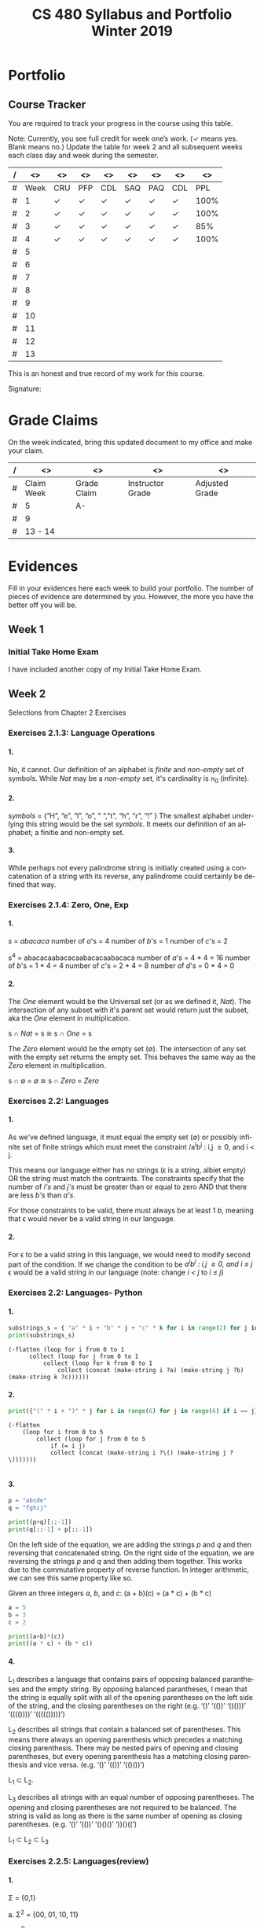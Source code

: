 #+TITLE:CS 480 Syllabus and Portfolio@@html:<br>@@ Winter 2019
#+LANGUAGE: en
#+OPTIONS: H:4 num:nil toc:nil \n:nil @:t ::t |:t ^:t *:t TeX:t LaTeX:t ':t
#+OPTIONS: html-postamble:nil
#+STARTUP: entitiespretty

#+Begin_Latex
\pagebreak
#+End_Latex


* What\rsquo{}s It All About? :noexport:
  This course is about the *theory of computation.*

  The following is a partial list of topics that will be covered:

  - Finite Automata
  - Regular Expressions
  - Push-Down Automata
  - Grammars
  - Languages
  - Turing Machines
  - Computability
  - Complexity
  - P, NP and NP-Complete Problems.

  In other words, it\rsquo{}s a blast!

* Objectives :noexport:
 1. Examine the theoretical basis of computer science.
 2. Learn the real limitations and opportunities in computing. This includes:
   - What can and can not be computed (computability),
   - The power of different types of computational systems in terms of what they
     can compute (automata classification, recursive function theory, Chomsky
     Hierarchy),
   - What is practically computable and the complexity of solving certain
     classes of problems (complexity and tractability).
 3. Appreciate and gain proficiency with rigorous methods, representations, and
   proof techniques.
 4. Learn how to apply theoretical concepts to practical problems.

* Prerequisites :noexport:
  You must have successfully completed the following courses:

  - CS 238 Discrete Mathematics II (concurrent enrollment okay)
  - CS 306 Algorithms and Complexity

* Requirements :noexport:
You are required to
+ attend class each class period (but then again, why wouldn\rsquo{}t you?),
+ read assigned portions of the course materials /before/ the class meeting when they will be discussed,
+ complete weekly preparation assessments, and
+ do weekly homework assignments to deepen your understanding of selected topics.

* Text :noexport:
   /Automata and Computability: A Programmer\rsquo{}s Perspective/

   (abbreviated ACAPP)

   *Ganesh Gopalakrishnan*

   /First Edition, 2019, Taylor & Francis/

* Software :noexport:
  (For the first two, see installation instructions [[https://rickneff.github.io][here]] and go to the /Tools/
  section. For the third and fourth, more information will be given later.)
+ git
+ Emacs/Spacemacs
+ python3
+ @@latex:\LaTeX{}@@

** Jove
  https://github.com/ganeshutah/Jove
#+BEGIN_SRC sh :results silent
  cd ~
  git clone https://github.com/ganeshutah/Jove.git
#+END_SRC

  [[file:~/Jove/README.md]]

* Behavioral Requirements :noexport:
You are required to\dots{}
+ attend class, as assessments will happen in class each day that are not reproducible outside of class.
+ read assigned portions of the course materials /before/ class meetings when they will be discussed.
+ complete all team and personal assessments to deepen your understanding of selected topics.
+ acquire and maintain a three-ring binder that will hold your portfolio of completed work (see below).

* Course Periodicity :noexport:
This course has a weekly period, i.e., you can count on knowing ahead of time
what you will be doing each day of each week. Each class period consists of two
30-minute sections.

On Mondays (or Wednesdays where the Monday is a holiday) these sections are:

 - Presentation :: --- A time where I will add depth information to the preparation
                   material you finished reading *before class*.
 - Class Directed Learning :: --- You will participate in a class-wide activity that
      reinforces what you\rsquo{}ve read and what I\rsquo{}ve shown you.

On Fridays these sections are:
 - Answer Questions :: --- I will answer questions that have been submitted to the
      class slack channel (more on which later).
 - Class Directed Learning :: --- You will participate in a class-wide activity that
      reinforces what you\rsquo{}ve read and what I\rsquo{}ve shown you.

* Questions :noexport:
+ The questions answered on Friday are generalized from those you submit via
  the slack channel on Wednesday Evenings.
+ You must submit any and all unanswered questions on Wednesday evening. Not
  submitting questions leads to a reduced learning experience.
+ You will have plenty of questions. Submit them! Choose knowledge over ignorance.

* Exercises :noexport:
Exercises are smaller experiences that are designed to float uncertainties and
questions you have to the surface of your mind. They are designed to be smaller
so you can find out what you don\rsquo{}t know and then take the steps necessary to
know.

* Problems  :noexport:
Problems are weightier experiences that invite you to explore topics in
theoretical computer science --- and especially mathematical proofs --- as well
as increase your logical thinking and problem solving prowess. All involve
writing mathematically.

* Assessment :noexport:
Every four weeks you will meet with me in my office. The purpose
of this meeting is for you to present your portfolio of work to me, make a
grade-to-date claim, and provide evidence justifying that claim.

Your portfolio *MUST* be a modified version of this file. All entries must
follow the example format you will find at the end of this document (when it is
updated). Also, your evidences must be complete and internally consistent. You
are required to produce the portfolio using Spacemacs, export it as a pdf file,
and print it. To accmoplish this you will need @@latex:\LaTeX{}@@ installed on
your machine.

* Late Work :noexport:
Late work is accepted /only if/ the reason is extraordinary, and acceptance is
reached through private and prolonged negotiation. Also, you must come talk to
me in person in my office --- *NOT* by email, nor any other means of
communication.

* Grades :noexport:
In each of our three personal meetings, you will present your portfolio and a
letter-based grade-to-date claim. Afterwards I will give you my thoughts on the
strength of your claim. The last claim that you make, taking into account any
feedback from me, will be your final grade for the course. All of your claims
must must be evidence-based. That means you *MUST* bring the evidence with you,
in your portfolio, that supports your claim.

** Letter-Based
When making your claim, you are required to use the [[http://www.byui.edu/student-records/grades/grading-system][BYU-Idaho standard]]
letter-based definition of grades, reproduced below:

+ \ldquo{}A\rdquo represents outstanding understanding, application, and integration of
  subject material and extensive evidence of original thinking, skillful use of
  concepts, and ability to analyze and solve complex problems. Demonstrates
  diligent application of Learning Model principles, including initiative in
  serving other students.
+ \ldquo{}B\rdquo represents considerable/significant understanding, application, and
  incorporation of the material that would prepare a student to be successful in
  next level courses, graduate school, or employment. The student participates
  in the Learning Model as applied in the course.
+ \ldquo{}C\rdquo represents sufficient understanding of subject matter. The student
  demonstrates minimal initiative to be prepared for class. Sequenced courses
  could be attempted, but mastering new materials might prove challenging. The
  student participates only marginally in the Learning Model.
+ \ldquo{}D\rdquo represents poor performance and initiative to learn and understand and
  apply course materials. Retaking a course or remediation may be necessary to
  prepare for additional instruction in this subject matter.
+ \ldquo{}F\rdquo represents failure in the course.

Note that the above description of an \ldquo{}A\rdquo implies that you have gone *above and
beyond*. To claim this grade you *must* have continually done the following
things throughout the 4-week period and recorded evidence of this behavior in
your portfolio. These behaviors are:
  1. teaching and/or helping others in the class but not in your group;
  2. teaching a Non-CS, Non-CE, Non-EE, Non-SE major about the material in this
     class to help them with a class they are taking;
  3. applying what you've learned in this class in another class you are
     currently taking; and
  4. doing work not assigned such as exploring mathematics, writing code
     implementing what you are learning that has not been assigned, etc.

Regarding the first two, quoting Truman Madsen (quoting the Prophet Joseph
Smith): Now one of the strongest and wisest statements I have ever heard on
egoism. The question was put to him, \ldquo{}Joseph, is the principle of
self-aggrandizement wrong? Should we seek our own good?\rdquo Listen to his answer.
\ldquo{}It is a correct principle and may be indulged upon only one rule or plan ---
and that is to elevate, benefit, and bless others first. If you will elevate
others, the very work itself will exalt you. Upon no other plan can a man justly
and permanently aggrandize himself.\rdquo
* Harassment :noexport:
	Title IX of the Education Amendments of 1972 prohibits sex discrimination
  against any participant in an education program or activity that receives
  federal funds, including Federal loans and grants. Title IX also covers
  student-to-student sexual harassment. If you encounter unlawful sexual
  harassment or gender based discrimination, please contact the Personnel Office
  at 496-1130.

* Disability :noexport:
  Brigham Young University-Idaho is committed to providing a working and
  learning atmosphere which reasonably accommodates qualified persons with
  disabilities. If you have any disability which may impair your ability to
  complete this course successfully, please contact the Services for Students
  with Disabilities Office, 496-1158. Reasonable academic accommodations are
  reviewed for all students who have qualified documented disabilities. Services
  are coordinated with the student and instructor by this office. If you need
  assistance or if you feel you have been unlawfully discriminated against on
  the basis of disability, you may seek resolution through established grievance
  policy and procedures. You should contact the Personnel Office at 496-1130.

* Other :noexport:
  This document may be modified by the instructor at any time without notification.

#+Begin_Latex
\pagebreak
#+End_Latex

* Readings :noexport:

These readings are to be completed *before* each listed week\rsquo{}s Wednesday\rsquo{}s
class. The exercises from each chapter (all of them) are to be completed
*before* close-of-day each Friday.

  | Week | Reading from ACAPP               |
  |------+----------------------------------|
  |   01 | None (Initial Exam Papers only)  |
  |   02 | Chapters 1 and 2, and Appendix A |
  |   03 | Chapters 3 and 4                 |
  |   04 | Chapters 5 and 6                 |
  |   05 | Chapters 7 and 8                 |
  |   06 | Chapters 9 and 10                |
  |   07 | Chapters 11 and 12               |
  |   08 | Chapter 13                       |
  |   09 | Chapter 14                       |
  |   10 | Chapter 15                       |
  |   11 | Chapter 16                       |
  |   12 | Chapter 17                       |
  |   13 | Chapter 18                       |
  |   14 | Finals Week                      |

* Tracker Acronym Key :noexport:
Course Tracker acronyms and their meanings.

	+ CRU - I Completed the Reading and achieved a level of Understanding *before* the start of Wednesday\rsquo{}s class and recorded questions about the items I didn\rsquo{}t understand.
	+ PFP - I was present for and attentive to the presentation for this date.
	+ CDL - I fully participated in the Class Directed Learning for this date.
	+ SAQ - I submitted /at least one/ appropriate, Significant, Actual Question I have regarding the information for this week.
	+ PAQ - I was Present for and Attentive to the Answer Questions presentation for this date.
	+ PPL - I, individually, correctly completed this Percentage of the Problems and exercises proving this Level of understanding before Friday at Midnight.

#+Begin_Latex
\pagebreak
#+End_Latex

* Portfolio
** Course Tracker
You are required to track your progress in the course using this table.

Note: Currently, you see full credit for week one\rsquo{}s work. (\checkmark means yes. Blank
means no.) Update the table for week 2 and all subsequent weeks each class day
and week during the semester.

| / |   <> | <>  | <>  | <>  | <>  | <>  | <>  |   <> |
|---+------+-----+-----+-----+-----+-----+-----+------|
| # | Week | CRU | PFP | CDL | SAQ | PAQ | CDL |  PPL |
|---+------+-----+-----+-----+-----+-----+-----+------|
| # |    1 | \check   | \check   | \check   | \check   | \check   | \check   | 100% |
|---+------+-----+-----+-----+-----+-----+-----+------|
| # |    2 | \check   | \check   | \check   | \check   | \check   | \check   | 100% |
|---+------+-----+-----+-----+-----+-----+-----+------|
| # |    3 | \check   | \check   | \check   | \check   | \check   | \check   |  85% |
|---+------+-----+-----+-----+-----+-----+-----+------|
| # |    4 | \check   | \checkmark   | \checkmark   | \check   | \checkmark   | \check   | 100% |
|---+------+-----+-----+-----+-----+-----+-----+------|
| # |    5 |     |     |     |     |     |     |      |
|---+------+-----+-----+-----+-----+-----+-----+------|
| # |    6 |     |     |     |     |     |     |      |
|---+------+-----+-----+-----+-----+-----+-----+------|
| # |    7 |     |     |     |     |     |     |      |
|---+------+-----+-----+-----+-----+-----+-----+------|
| # |    8 |     |     |     |     |     |     |      |
|---+------+-----+-----+-----+-----+-----+-----+------|
| # |    9 |     |     |     |     |     |     |      |
|---+------+-----+-----+-----+-----+-----+-----+------|
| # |   10 |     |     |     |     |     |     |      |
|---+------+-----+-----+-----+-----+-----+-----+------|
| # |   11 |     |     |     |     |     |     |      |
|---+------+-----+-----+-----+-----+-----+-----+------|
| # |   12 |     |     |     |     |     |     |      |
|---+------+-----+-----+-----+-----+-----+-----+------|
| # |   13 |     |     |     |     |     |     |      |
|---+------+-----+-----+-----+-----+-----+-----+------|

This is an honest and true record of my work for this course.

#+Begin_Latex
\vspace{1in}
#+End_Latex

Signature: @@latex:\underline{\makebox[4in]{}}@@

#+Begin_Latex
\pagebreak
#+End_Latex


* Grade Claims

On the week indicated, bring this updated document to my office and make your claim.

| / | <>         | <>          | <>               | <>             |
|---+------------+-------------+------------------+----------------|
| # | Claim Week | Grade Claim | Instructor Grade | Adjusted Grade |
|---+------------+-------------+------------------+----------------|
| # | 5          | A-          |                  |                |
|---+------------+-------------+------------------+----------------|
| # | 9          |             |                  |                |
|---+------------+-------------+------------------+----------------|
| # | 13 - 14    |             |                  |                |
|---+------------+-------------+------------------+----------------|

#+Begin_Latex
\pagebreak
#+End_Latex

* Evidences

Fill in your evidences here each week to build your portfolio.
The number of pieces of evidence are determined by you. However,
the more you have the better off you will be.

** Week 1

*** Initial Take Home Exam
    I have included another copy of my Initial Take Home Exam.


#+Begin_Latex
\pagebreak
#+End_Latex


** Week 2
   Selections from Chapter 2 Exercises

*** Exercises 2.1.3: Language Operations
**** 1.
    No, it cannot. Our definition of an alphabet is /finite/ and /non-empty/ set
    of symbols. While /Nat/ may be a /non-empty/ set, it's cardinality is \aleph_0
    (infinite).
**** 2.
    /symbols/ = {"H", "e", "l", "o", " ", "t", "h", "r", "!" } The smallest
    alphabet underlying this string would be the set /symbols/. It meets our
    definition of an alphabet; a finitie and non-empty set.
**** 3.
    While perhaps not every palindrome string is initially created using a
    concatenation of a string with its reverse, any palindrome could certainly
    be defined that way.

*** Exercises 2.1.4: Zero, One, Exp
**** 1.
    /s/ = /abacaca/
    number of /a/'s = 4
    number of /b/'s = 1
    number of /c/'s = 2

    s^4 = abacacaabacacaabacacaabacaca
    number of /a/'s = 4 * 4 = 16
    number of /b/'s = 1 * 4 = 4
    number of /c/'s = 2 * 4 = 8
    number of /d/'s = 0 * 4 = 0
**** 2.

    The /One/ element would be the Universal set (or as we defined it, /Nat/).
    The intersection of any subset with it's parent set would return just the
    subset, aka the /One/ element in multiplication.

    s \cap /Nat/ = s  \cong  s \cap /One/ = s

    The /Zero/ element would be the empty set (\empty). The intersection of any set
    with the empty set returns the empty set. This behaves the same way as the
    /Zero/ element in multiplication.

    s \cap \empty = \empty  \cong  s \cap /Zero/ = /Zero/

*** Exercises 2.2: Languages
**** 1.
    As we've defined language, it must equal the empty set (\empty) or possibly
    infinite set of finite strings which must meet the constraint
         /a^{i}b^j : i,j \ge 0, and i < j.

   This means our language either has /no/ strings (\epsilon is a string, albiet empty)
   OR the string must match the contraints. The constraints specify that the
   number of /i's/ and /j's/ must be greater than or equal to zero AND that
   there are less /b's/ than /a's/.

   For those constraints to be valid, there
   must always be at least 1 /b/, meaning that \epsilon would never be a valid string
   in our language.
**** 2.
   For \epsilon to be a valid string in this language, we would need to modify second
   part of the condition. If we change the condition to be
         /a^{i}b^j : i,j \ge 0, and i \le j/
   \epsilon would be a valid string in our language (note: change /i < j/ to /i \le j/)

*** Exercises 2.2: Languages- Python
**** 1.
#+begin_src python :results output
substrings_s = { "a" * i + "b" * j + "c" * k for i in range(2) for j in range(2) for k in range(2) }
print(substrings_s)
#+end_src

#+RESULTS:
: set(['', 'a', 'c', 'b', 'abc', 'bc', 'ac', 'ab'])

#+begin_src elisp :results raw
(-flatten (loop for i from 0 to 1
      collect (loop for j from 0 to 1
          collect (loop for k from 0 to 1
              collect (concat (make-string i ?a) (make-string j ?b) (make-string k ?c))))))
#+end_src

#+RESULTS:
( c b bc a ac ab abc)

**** 2.

#+begin_src python :results output
print({"(" * i + ")" * j for i in range(6) for j in range(6) if i == j})
#+end_src

#+RESULTS:
: set(['', '(())', '((()))', '()', '((((()))))', '(((())))'])

#+begin_src elisp :results raw
(-flatten
    (loop for i from 0 to 5
        collect (loop for j from 0 to 5
            if (= i j)
            collect (concat (make-string i ?\() (make-string j ?\)))))))

#+end_src

#+RESULTS:
( () (()) ((())) (((()))) ((((())))))

**** 3.

#+begin_src python :results output
p = "abcde"
q = "fghij"

print((p+q)[::-1])
print(q[::-1] + p[::-1])
#+end_src

#+RESULTS:
: 14
: jihgfedcba
: jihgfedcba

On the left side of the equation, we are adding the strings /p/ and /q/ and then
reversing that concatenated string. On the right side of the equation, we are
reversing the strings /p/ and /q/ and then adding them together. This works due
to the commutative property of reverse function. In integer arithmetic, we can
see this same property like so.

Given an three integers /a/, /b/, and /c/:
 (a + b)(c) = (a * c) + (b * c)


#+begin_src python :results output
a = 5
b = 3
c = 2

print((a+b)*(c))
print((a * c) + (b * c))
#+end_src

#+RESULTS:
: 16
: 16

**** 4.
    L_1 describes a language that contains pairs of opposing balanced parantheses
    and the empty string. By opposing balanced parantheses, I mean that the
    string is equally split with all of the opening parentheses on the left side
    of the string, and the closing parentheses on the right (e.g. '()' '(())'
    '((()))' '(((())))' '((((()))))')

    L_2 describes all strings that contain a balanced set of parentheses. This
    means there always an opening parenthesis which precedes a matching closing
    parenthesis. There may be nested pairs of opening and closing parentheses,
    but every opening parenthesis has a matching closing parenthesis and vice
    versa. (e.g. '()' '(())' '(()())')

    L_1 \subset L_2.

    L_3 describes all strings with an equal number of opposing parentheses. The
    opening and closing parentheses are not required to be balanced. The string
    is valid as long as there is the same number of opening as closing parentheses.
    (e.g. '()' '(())' '()()()' '))()((')

    L_1 \sub L_2 \sub L_3

*** Exercises 2.2.5: Languages(review)
**** 1.
    \Sigma = {0,1}

    a. \Sigma^2 = {00, 01, 10, 11}

    b. \Sigma^0 = {\epsilon} (see pg 24)

    c. \Sigma^1 = {0, 1}

    d. \Sigma^3 = {000, 001, 010, 011, 100, 101, 110, 111}
**** 2.
    M = {0, 10}

    a. M^2 = {00, 010, 100, 1010}

    b. M^0 = {\epsilon} (see pg 24)

    c. M^1 = {0, 10}

    d. M^3 = {000, 0010, 0100, 01010, 1000, 10010, 10100, 101010}
**** 3.
    #+begin_src elisp :results silent
(defun l-1 (n)
   (-flatten
      (loop for i from 0 to n
            collect (loop for j from 0 to n
                       if (= i j)
                       collect (concat (make-string i ?\() (make-string j ?\))))))))
#+end_src

#+BEGIN_SRC elisp
(l-1 3)
#+END_SRC

#+RESULTS:
|   | () | (()) | ((())) |

    a. \epsilon, '()', '(())'

    b. '()()()'

    c. '()'.

       We previously established that L_1 \sub L_2 \sub L_3,
       so we would need to take the smallest member of L_1. We could
       go with \epsilon, but that seemed a little too much of a given :)

*** Exercises 2.2.6
**** 1.
     a. L_1 \cup L_2 would match L_2 because L_1 \sub L_2

     b. L_1 \cup L_3 would match L_3 because L_1 \sub L_3

     c. L_1 \cap L_2 would match L_1 because L_1 \sub L_2

**** 2.
     a. star({0, 1}, 2) = {\epsilon, 0, 1, 00, 01, 10, 11}

     b. star({0, 1}, 0) = {\epsilon}

     c. star({0, 1}, 1) = {\epsilon, 0, 1}

     d. star({0, 1}, 3) = {\epsilon, 0, 1, 00, 01, 10, 11, 000, 001, 010, 011, 100, 101, 110, 111}

     e. star({0, 10}, 2) = {\epsilon, 0, 10, 00, 010, 100, 1010}

     f. star({0, 10}, 0) =  {\epsilon}

     g. star({0, 10}, 1) = {\epsilon, 0, 10}

     h. star({0, 10}, 3) = {\epsilon, 0, 10, 00, 010, 100, 1010, 000, 0010, 0100, 01010, 1000, 10010, 10100, 101010}

     i. star({0, 1, 00, \epsilon}, 2) = {\epsilon, 0, 1,00, 01, 000, 10, 11, 100, 001, 0000}

     j. star({0, 10}, 0) = {\epsilon}

     k. star({0, 10}, 1) = {\epsilon, 0, 10}

     l. star({0, 10}, 3) = {\epsilon, 0, 10, 00, 010, 100, 1010, 000, 0010, 0100, 01010, 1000, 10010, 10100, 101010}

     m. It is \sum_0^n 2^n. The size of each set which results from L^n = 2^n. Because /star/ unions these sets together,
        we some the cardinalities of each exponentiated set to find the total number of items

     n. An arbitrary string that is finite/infinite and each symbol in the string is a combintation of the characters 1 or 0

*** Exercises 2.3: Slippery Concepts
**** 1.
     L_E = {0^{2i} : i \ge 0} each string character will be 2i characters long. 2 times
     any number will always result in an even number, thus every string produced
     by this constraint will also be even
**** 2.
     (00) = 0^2 so (00)^i = 0^{2i} thus {0^{2i} : i \ge 0} = {(00)^i : i \ge 0}
**** 3.
     L_O - {0^{2i+1} : i \ge 0}
     contains all strings with odd number of characters. So union would be all strings
     of a finite/infinite number of zeros. Is that what {0}^* represents?
**** 4.
     A language which contains all strings beginning with a finite/infinite number of zeros,
     and ending with a finite/infinite number of ones.
**** 5.
     a. They are equal. The only thing that is different is the variable used to represent the exponenent.

     b. They are equal. The first constraint creates a finite/infinite list of zeros, which is multiplied together
        with a finite/infinite list of ones formed by the second contstraint. This is an equivalent definition.

     c. They are equal. Both sets create words with a finite/infinite number of preceding zeros followed by a
        finite/infinite number of ones. Both sets have a cardinality of \aleph_0, so they are equal.

     d. They are not equal. L_4 does not contain \epsilon

     e. Yes. This is a union of L_3 and {\epsilon} (which should already be in L_3) so we've already established that they are
        the same.

     f. Yes. Although the variable names have changed, they are fixed to be equal to each other, rendering the same result
**** 6.
     No. as L_7 is defined, i and j can be different values, which allows there to be unequal numbers of ones and zeros.
     {0^i : i \ge 0}{1^i : i \ge 0} is using the samve value, which means there will always be an equal number of ones and zeros.
**** 7.
     a. No, it is not the true complement of L_6

     b. 10, 110, 11100000, 1010101

     c. Any string with a 1 coming before a 0.
        Any string with alternating 1's and 0's.
        [{1^{j}0^i}: i, j > 0]
        [{w : w \in ({0}^i {1}^j)^n, i,j,n > 0)

     d. No, L_8 \sub 'L_6


#+Begin_Latex
\pagebreak
#+End_Latex


** Week 3
I was quite ill this week which is why I was not able to complete all of the
exercises. Once my schedule has settled down a bit, I plan on going back and
completing the ones I skipped. Even though I did not complete all of the
exercises, I did leave the chapters confident I understood all of the material
well enough to apply it in future problems.

Selections from Week 3 exercises:

*** Exercise 3.2: Star Properties
**** 1.
    { \epsilon, "((((((", ")))))))", "()()()()" ")))(((", "()())()(" }
**** 2.

     Yes. {0}* indicates the set of all strings of only repeating zeros. Concated
     to that is {1}* which is the set of all strings of only repeating ones. This
     is equivalent to the definition of L_7
**** 3.
     The Empty Language where L_1 * = Unit language

     The Unit Language, where L_2 * = Unit language
**** 4.

***** Languages in English
     L_P0: All binary strings.

     L_P1: All binary strings which are palindromes.

     L_P2: All binary strings with some word and it's reverse split by either a 1,0, or empty string.

     L_P3: All binary strings made up by word and it's reverse split by either a 1 or a 0.

     L_WW: All binary strings made up of a word and it's copy without any modification.

***** Solutions
     Context-free:

     L_P1: It produces the language of all palindromes over the alphabet
     {0,1}, which is context-free

     Context-sensitive:

     L_ww: Produces the language of all words with a pattern of 0's and 1's up to some length
     which is then followed by a carbon copy of the same pattern without any reversal.

     L_P2: Produces the language of a word w followed by a 1,0, or empty string
     which is in turn followed by the reverse of w

     L_P3: Produces the language of a word w followed by a 1,0 which is in turn followed by the reverse of w.


**** 5.
     a. Yes. L_E defines the language containing all strings of a repeated even number of 0's
        L_O defines the language containing all strings of a repeated odd number of 0's. L_E \cup L_O
        would then contain all strings of repeated 0's. This is also the definition {0}*.

     b. Yes. L = LL indicates that a language is the same when concatenated with itself.
        This would be possible with L_E. Concatenating strings of even length will result in
        even lengthed strings. L_E contains all even lengthed strings of repeated 0's, so it would
        equal itself when concatenated with itself.

     c. I believe that L_E = L_E^*. Both contain the empty string, and concatenating two strings of an even number of zeros
        will result in another string of even zeros.

     d. No.

        i. {\empty}

        ii. {\epsilon}

     e. No. L_E^* would only contain strings of zeros which are even in length.

     f. No.

**** 6.

     Claim L* = L*^*

     For every language M, M \sube M*, thus L^* \sube (L^*)^*.

     If w \in (L*)* then w = w_1... w_x for some w_1..., w_x \in L*.

     Then for each i, w_i = w_{i,1}...w_{i,x} where w_{i,j} \in L.

     Then w = w_{1,1}...w_{1,x_1}...w_{x,1} ... w_x,x_x \in L*

     Therefore, (L*)* \sube L*

     This can therefore be represented as L(*)* = L*

*** Exercise 3.4.1: Language Puzzles
    1.
       a. L_x is the subset of {a,b,c}* where each s \in L_x has the same number of
       a, b, and c, and is arranged in alphabetical order.

       b. L_x = {a^{i}b^{i}c^{i} : i \gt
       0 }

       c. L_y is the subset of {a,b,c}* where each s \in L_y begins with 0 or
       more c, followed by 1 or more a or b, followed by 0 or more c, followed
       by 1 or more a or b, and ending with 0 or more c.

*** Exercise 3.5: Homomorphism
    1.
        Yes. It meets both conditions. The reversal of \epsilon is \epsilon. And given strings a
        and b, rev(ab) = rev(a)rev(b).

    2.
         No. function /f/ would not meet condition two. If f(ab) = c and f(a)f(b) = de,
         then f(ab) \ne f(a)f(b) so it is not a homomorphism.

*** Exercise 3.6: Lexicographic Order
 First Python, then elisp :)

 #+begin_src python :results output
   from itertools import product

   def lexlt(s, t):
       if (s==""):
           return True
       if (t==""):
           return False
       if (s[0] < t[0]):
           return True

       return (s[0] == t[0]) & lexlt(s[1::], t[1::])

   L1 = {"abacus", "bandana", "pig", "cat", "dodo", "zulu", "physics"}
   L2 = {"dog", "zebra", "zzxyz", "pimento"}

   def list_pairs(L1, L2):
       prod = list(product(L1, L2))
       filtered_pairs = set(filter(lambda s: lexlt(s[0], s[1]), prod))
       for i in filtered_pairs:
           print(i)

   list_pairs(L1, L2)
 #+end_src

 #+RESULTS:
 #+begin_example
 ('dodo', 'dog')
 ('abacus', 'pimento')
 ('abacus', 'zebra')
 ('abacus', 'zzxyz')
 ('physics', 'zzxyz')
 ('pig', 'pimento')
 ('cat', 'zzxyz')
 ('dodo', 'zzxyz')
 ('abacus', 'dog')
 ('dodo', 'pimento')
 ('physics', 'zebra')
 ('zulu', 'zzxyz')
 ('cat', 'dog')
 ('dodo', 'zebra')
 ('cat', 'zebra')
 ('bandana', 'zzxyz')
 ('bandana', 'dog')
 ('cat', 'pimento')
 ('bandana', 'pimento')
 ('physics', 'pimento')
 ('pig', 'zzxyz')
 ('bandana', 'zebra')
 ('pig', 'zebra')
 #+end_example

 In ELISP!!!! :)
 #+begin_src elisp :results silent
   (defun cartesian-product (x y)
     "Produces the Cartesian product of two lists"
     (mapcan (lambda (x-item)
               (mapcar (lambda (y-item)
                         (if (listp x-item)
                             (append x-item (list y-item))
                           (list x-item y-item)))
                       y))
             x))

   (defun list-pairs (L1 L2)
     (-filter (lambda (pair)
                (string-lessp (car pair) (cadr pair)))
              (cartesian-product L1 L2)))
 #+end_src

 #+begin_src elisp
 (list-pairs
    '("abacus" "bandana" "pig" "cat" "dodo" "zulu" "physics")
    '("dog" "zebra" "zzxyz" "pimento"))
 #+end_src

 #+RESULTS:
 | abacus  | dog     |
 | abacus  | zebra   |
 | abacus  | zzxyz   |
 | abacus  | pimento |
 | bandana | dog     |
 | bandana | zebra   |
 | bandana | zzxyz   |
 | bandana | pimento |
 | pig     | zebra   |
 | pig     | zzxyz   |
 | pig     | pimento |
 | cat     | dog     |
 | cat     | zebra   |
 | cat     | zzxyz   |
 | cat     | pimento |
 | dodo    | dog     |
 | dodo    | zebra   |
 | dodo    | zzxyz   |
 | dodo    | pimento |
 | zulu    | zzxyz   |
 | physics | zebra   |
 | physics | zzxyz   |
 | physics | pimento |


*** Exercise 4.2: DFA Basics
**** 1.

#+NAME: fig:Exercise 4.2 DFA
#+ATTR_ORG: :width 200/250/300/400/500/600
#+ATTR_LATEX: :width 2.0in
     [[file:graphs/4.2dfa.gv.png]]

**** 2.
     State table

     | State | Input | Next State |
     | I     |     0 | A          |
     | I     |     1 | F          |
     | A     |     0 | I          |
     | A     |     1 | I          |
     | F     |     0 | 1          |
     | F     |     1 | 1          |

 It is not so simple as the string must end with a 1. Yes, to exit the state
 machine the string must end with a 1, but there are also rules regarding the
 number of zeros. The string must contain no, or 2+ zeros. The string may not
 contain only one zero.

 I don't think it is possible. There would need to be a way to enforce that
 if a 0 is entered, at least on more is entered as well. I don't think there
 is a way to do that with only a two state DFA.

*** Exercise 4.7.1: Regular or not?
**** 1.
     L_br = { {^i}^i : i \ge 0}

     All strings in L_br must have some number of opening brackets followed by an
     equal number of closing brackets.

***** Steps
     If L is a regular language, then L has a pumping length P such that any
     string S where |S| \ge P may be divided into 3 parts S = xyz such that the
     following conditions must be true:

:     1. xy^{i}z \in L for every i \ge 0
:     2. |y| \gt 0
:     3. |xy| \le P

     Prove that a language is not Regular with pumping Lemma:
     1. Assume that L is regular
     2. It has to have a pumping length P
     3. All strings longer than P can be pumped |S| \ge P
     4. Now find a string 'S' in L such that |S| \ge P
     5. Divide S into x,y,z
     6. Show that xy^{i}z \in L for some i
     7. Consider all ways that S can be divided into x, y, z.

***** Proof setup
     Proof:

     Assume L_br is regular with pumping length P.

     let S = {^p}^p

     let P = 3

     If P = 3, then S = '{{{}}}'

     Case 1: y contains only '{'
             x = '{', y = '{{', z = '}}}'

     Case 2: y contains only '}'
             x = '{{{', y = '}}', z = '}'

     Case 3: y contains both '{' and '}'
             x = '{{', y = '{}', z = '}}'

***** Case 1
      let i = 2
      xy^{i}z \rarr xy^{2}z then \rarr '{{{{{}}}'

****** Condition 1
       xy^{i}z \in L for every i \ge 0

      This string does not belong to L_bc as there are more opening brackets than
      closing brackets.

      if L_br = { {^j}^j : j \ge 0} and S = xy^{2}z = '{{{{{}}}', then S is not \in L_bc

****** Condition 2
       |y| > 0

       |y| = 4. This condition is met

****** Condition 3
       |xy| \le P

       |xy| = 5
       P = 3

       This condition is not met
***** Case 2
      let i = 2
      xy^{i}z \rarr xy^{2}z then \rarr '{{{}}}}}'

****** Condition 1
       xy^{i}z \in L for every i \ge 0

      This string does not belong to L_bc as there are more closing brackets than
      opening brackets.

      if L_br = { {^j}^j : j \ge 0} and S = xy^{2}z = '{{{}}}}}}', then S is not \in L_bc

****** Condition 2

       |y| > 0
       |y| = 4

       This condition is met

****** Condition 3
       |xy| \le P

       |xy| = 5
       P = 3

       This condition is not met
***** Case 3
      let i = 2
      xy^{i}z \rarr xy^{2}z then \rarr '{{{}{}}}'

****** Condition 1
       xy^{i}z \in L for every i \ge 0

     This string does not belong to L_bc as it does not follow the pattern of any
     number of opening brackets followed by the same number of closing brackets.


     if L_br = { {^j}^j : j \ge 0} and S = xy^{2}z = '{{{}{}}}', then S is not \in L_bc

****** Condition 2
       |y| > 0
       |y| = 4
       This condition is met
****** Condition 3
       |xy| \le P

       |xy| = 5
       P = 3

       This condition is not met
***** Conclusion
      For every given partition of xyz, all three conditions of a regular language are not met.
      Therefore, L_bc is not a regular language by proof of contradiction using the pumping lemma.
#+Begin_Latex
\pagebreak
#+End_Latex



**** 2.
     #+NAME: fig:Exercise 4.7.1.2 DFA
#+ATTR_ORG: :width 200/250/300/400/500/600
#+ATTR_LATEX: :width 2.0in
            [[file:graphs/dfa4.7.1.2.gv.png]]

#+Begin_Latex
\pagebreak
#+End_Latex



**** 3.
#+NAME: fig:Exercise 4.7.1.2 DFA
#+ATTR_ORG: :width 200/250/300/400/500/600
#+ATTR_LATEX: :width 2.0in
     [[file:graphs/4-7-1-3.png]]
*** Exercise 4.9
    2.
         If L is regular than that implies that there is a natural number N such
         that for any string w \in L where w is at least length of N, we must be able
         to read out w as hmt, were h and t are strings of aribitrary length and m
         is length N and m can be split into strings xyz where y is non-empty and
         xy is confined to the first N steps of m and furthermore, for all i\ge0, xy^i
         z \in L must be true.
    4.
         Original:
:         \exists N \in Nat:
:         \forall w \in L : [|w| \ge N \rarr
:                        \exist x,y,z \in \Sigma^* :
:                             w = xyz
:                         \land   |xy| \le N
:                         \land   y \ne \epsilon
:                         \land   \forall i \ge 0 : xy^{i}z \in L ]
        Negated Condition:
:        \forall N \in Nat:
:        \forall w \in L : [ |w| \ge N \rarr
:                        \forall x, y, z \in \Sigma^*:
:                             w = xyz
:                        \land    |xy| \le N
:                        \land    y \ne \epsilon
:                        \land    \exist i : xy^{i}z \notin L.

#+Begin_Latex
\pagebreak
#+End_Latex


** Week 4
A lot of this week's work was in Jove. I tried to include as much evidence for
the work I did in Jove without actually importing the notebooks. This is shown
in the copied Python code and imported DFA images for some of the exercises.


Selections from Week 4 exercises:


*** Exercise 5.1.1: Equal Change DFA
**** 1.
     It is missing the fact that there must be a strict equal number of
     transitions between 0 \rarr 1 and 1 \rarr 0. Not every string which belongs to the
     alternative definition also belongs to the original definition.
     Also \epsilon is not included in the second language.
**** 2.
#+NAME: fig:Exercise 5.1.1.2 DFA
#+ATTR_ORG: :width 200/250/300/400/500/600
#+ATTR_LATEX: :width 2.0in
 [[file:graphs/5.1.1.2.gv.png]]

     Test Strings
 | String | In | Out | Correct |
 |    010 | \check  |     | \check       |
 |  10101 | \check  |     | \check       |
 |   0111 |    | \check   | \check       |
 |  10100 |    | \check   | \check       |

 This DFA handles the case of the empty string, strings of only 0's or 1's,
 and forces there to be a balanced number of 1 \rarr 0, 0 \rarr 1 switches based on the
 number of states required to pass through to get back to a finish state once a switch
 is made.

*** Exercise 5.2.1: Block-of-3 DFA

**** 1.

     | State | to | New State |
     | S     |  0 | S0        |
     | S0    |  0 | BH        |
     | S0    |  1 | S01       |
     | S01   |  0 | BH        |
     | S01   |  1 | S         |
     | S     |  1 | S1        |
     | S1    |  0 | S10       |
     | S10   |  1 | S         |
     | S10   |  0 | BH        |
     | S1    |  1 | S11       |
     | S11   |  0 | S         |
     | S11   |  1 | BH        |

 #+BEGIN_SRC python
 from graphviz import Digraph

 d = Digraph("5.2.1.1", filename='5.2.1.1.gv', engine='dot', format='png')

 d.attr('node', shape='doublecircle')
 d.node('IF')

 d.attr('node', shape='circle')
 d.node('BH')
 d.node('S0')
 d.node('S1')
 d.node('S01')
 d.node('S10')
 d.node('S11')

 d.edge('IF', 'S0', label='0')
 d.edge('S0', 'BH', label='0')
 d.edge('S0', 'S01', label='1')
 d.edge('S01', 'BH', label='0')
 d.edge('S01', 'IF', label='1')
 d.edge('IF', 'S1', label='1')
 d.edge('S1', 'S10', label='0')
 d.edge('S10', 'IF', label='1')
 d.edge('S10', 'BH', label='0')
 d.edge('S1', 'S11', label='1')
 d.edge('S11', 'IF', label='0')
 d.edge('S11', 'BH', label='1')
 d.edge('BH', 'BH', label='1')
 d.edge('BH', 'BH', label='0')
 d
 #+END_SRC
#+NAME: fig:Exercise 5.2.1.1 DFA
#+ATTR_ORG: :width 200/250/300/400/500/600
#+ATTR_LATEX: :width 2.0in
 [[file:graphs/5.2.1.1.gv.png]]

 Treat every string as if it is a 3 bit word. We know that the valid 3 bit strings are
 011, 110, 101. Make paths for these strings, and send anything else to the black hole.

**** 2.
 The complement of L_b3 would be 'L_bc = { x: Every contiguous block of 3 bits in x
 must have > or < than 2 1s.

 | State | New State | to |
 | IF    | S0        |  0 |
 | S0    | S0        |  0 |
 | S0    | S01       |  1 |
 | S01   | BH        |  1 |
 | S01   | S010      |  0 |
 | S010  | IF        |  0 |
 | S010  | BH        |  1 |
 | IF    | S1        |  1 |
 | S1    | BH        |  1 |
 | S1    | S10       |  0 |
 | S10   | BH        |  1 |
 | S10   | IF        |  0 |
 | BH    | BH        |  0 |
 | BH    | BH        |  1 |

 #+BEGIN_SRC python
 from graphviz import Digraph

 d = Digraph("5.2.1.2", filename='5.2.1.2.gv', engine='dot', format='png')

 d.attr('node', shape='doublecircle')
 d.node('IF')

 d.attr('node', shape='circle')
 d.node('BH')
 d.node('S0')
 d.node('S01')
 d.node('S010')
 d.node('S1')
 d.node('S10')

 d.edge('IF', 'S0', label='0')
 d.edge('S0', 'S00', label='0')
 d.edge('S00', 'IF', label='0')
 d.edge('S00', 'S001', label='1')
 d.edge('S001', 'S010', label='0')
 d.edge('S001', 'BH', label='1')
 d.edge('S0', 'S01', label='1')
 d.edge('S01', 'BH', label='1')
 d.edge('S01', 'S010', label='0')
 d.edge('S010', 'IF', label='0')
 d.edge('S010', 'BH', label='1')
 d.edge('IF', 'S1', label='1')
 d.edge('S1', 'S11', label='1')
 d.edge('S11', 'IF', label='1')
 d.edge('S11', 'BH', label='0')
 d.edge('S1', 'S10', label='0')
 d.edge('S10', 'BH', label='1')
 d.edge('S10', 'IF', label='0')
 d.edge('BH', 'BH', label='0')
 d.edge('BH', 'BH', label='1')
 d.view()


 #+END_SRC
#+NAME: fig:Exercise 5.2.1.2 DFA
#+ATTR_ORG: :width 200/250/300/400/500/600
#+ATTR_LATEX: :width 2.0in
 [[file:graphs/5.2.1.2.gv.png]]

**** 3.

     I followed the same process, but it was much quicker now that I knew what I
     was looking for. I just plotted out the different state switches that would
     happen, and built the DFA from that.



*** Exercise 6.2: DFA Jove \cup, \cap
**** 1.
 Complement:

 #+begin_src python
   DFA_fig47_comp = {'Q': {'A', 'B', 'IF'},
    'Sigma': {'0', '1'},
    'Delta': {('IF', '0'): 'A',
     ('IF', '1'): 'IF',
     ('A', '0'): 'B',
     ('A', '1'): 'A',
     ('B', '0'): 'IF',
     ('B', '1'): 'B'},
    'q0': 'IF',
    'F': {'A', 'B'}}
 #+end_src

 Union of complement and base:
#+NAME: fig:Exercise 6.2.1 DFA
#+ATTR_ORG: :width 200/250/300/400/500/600
#+ATTR_LATEX: :width 2.0in
 [[file:graphs/union47_comp47.png]]

 Yes, this is still a DFA. A DFA is allowed to have disconnected states.
**** 2.
     It begins from the initial state and moves through every state transition in
     the language for each state it comes ac. It then constructs a new DFA from
     only the states it encountered, removing all of the unreachable, and
     therefore unneeded states.

*** Exercise 6.5: DFA, DeMorgan's Laws
**** 1.

     The isomorphic property indicates that not only are two DFA language
     equivalent, but that they have the same number of states. Two DFA can be
     language equivalent without being isomorphic. Take for instance, a bloated
     and minimal DFA for a given language. Although the two DFA are language
     equivalent, they are not isomorphic because they do not have the same number
     of states. The bijection mentioned in Myhill-Nerod Theorem is a byproduct of
     the isomorphic nature of language equivalent minimal DFA and being able to
     map a minimal DFA state-to-state with its isomorphic sibling. Therefore, if
     two DFA are not isomorphic to each other, they will not have a bijection
     even if they are language equivalent.

**** 2.

     #+begin_example
 DFA_6.5.2 = {

    I       : 0 -> I
    I       : 1 -> S1
    S1      : 0 -> S10
    S1      : 1 -> I
    S10     : 0 -> S10
    S10     : 1 -> S101
    S101    : 0 -> S1010
    S101    : 1 -> S01
    S1010   : 0 -> I
    S1010   : 1 -> F10101
    F10101  : 0 -> S10
    F10101  : 1 -> I

 }
     #+end_example
**** 3.

***** Check intersection:
     |    String | In Language | Accepted? | Correct? |
     |     10101 | \check           | \check         | \check        |
     |    110101 | \empty           | \empty         | \check        |
     |   1000101 | \check           | \check         | \check        |
     | 111000101 | \check           | \check         | \check        |
     |    100000 | \empty           | \empty         | \check        |
     |  00000101 | \empty           | \empty         | \check        |

***** Using Tools:

      Done in Jove
**** 4.

     #+begin_example
     DFA_oa = {
        I : a -> F
        I : b -> I
        F : a -> I
        F : b -> I
     }


     DFA_eb = {
        IF : a -> Sa
        IF : b -> IF
        Sa : a -> IF
        Sa : b -> Sa
     }
     #+end_example

     D_ea \cup D_ob = (D_oa \cap D_eb)^c

     Steps followed in Jove:

     #+begin_example
     inter_Doa_Deq = intersect_dfa(DFA_oa, DFA_eb)

     comp_inter_Doa_Deq = comp_dfa(inter_Doa_Deq)

     min_comp_inter_Doa_Deq = min_dfa(comp_inter_Doa_Deq)

     iso_dfa(min_comp_inter_Doa_Deq, union_dfa(comp_dfa(D_oa), comp_dfa(D_eq)))

     # True
     #+end_example
**** 5.

     |    | I1 | F2 | F3 | S8 | S5 | S7 | S4 | F6 | F9 |
     | I1 | x  | x  | x  | x  | x  | x  | x  | x  | x  |
     | F2 | \check  | x  | x  | x  | x  | x  | x  | x  | x  |
     | F3 | \check  | -  | x  | x  | x  | x  | x  | x  | x  |
     | S8 | +  | \check  | \check  | x  | x  | x  | x  | x  | x  |
     | S5 | +  | \check  | \check  | -  | x  | x  | x  | x  | x  |
     | S7 | +  | \check  | \check  | -  | -  | x  | x  | x  | x  |
     | S4 | +  | \check  | \check  | -  | -  | -  | x  | x  | x  |
     | F6 | \check  | +  | +  | \check  | \check  | \check  | \check  | x  | x  |
     | F9 | \check  | +  | +  | \check  | \check  | \check  | \check  | -  | x  |


     | Pair   | Input | Output         | Marked? |
     | I1, S8 | a     | F2, F6         | Yes     |
     | I1, S5 | a     | F2, F6         | Yes     |
     | I1, S7 | a     | F2, F6         | Yes     |
     | I1, S4 | a     | F2, F6         | Yes     |
     | F2, F3 | a     | S8, S7         | No      |
     | F2, F3 | b     | S5, S4         | No      |
     | S5, S8 | a,b   | F6, F6, F6, F9 | No      |
     | S7, S8 | a     | F6, F6         | No      |
     | S7, S8 | b     | F6, F9         | No      |
     | S7, S5 | a,b   | F6, F6         | No      |
     | S4, S8 | a     | F6, F6         | No      |
     | S4, S8 | b     | F6, F9         | No      |
     | S4, S5 | a,b   | F6, F6         | No      |
     | S4, S7 | a,b   | F6, F6         | No      |
     | F6, F2 | a     | F6, S5         | Yes     |
     | F6, F3 | a     | F6, S7         | Yes     |
     | F9, F2 | a     | F9, S8         | Yes     |
     | F9, F3 | a     | F9, S7         | Yes     |
     | F9, F6 | a     | F9, F6         | No      |
     | F9, F6 | b     | F6, F6         | No      |


     Combine:
     (F3, F2), (S5, S8), (S7, S8), (S7, S5), (S4, S8), (S4, S5), (S4, S7), (F9, F6)


 :
 :      a      *    a                a      *
 :  I1 --->  F2_F3 ---> S4_S5_S7_S8 --->  F6_F9 --
 :      b      *    b                b      * ^  |  a
 :                                            |__|  b


     Output from Jove:

#+NAME: fig:Exercise 6.5.5 DFA
#+ATTR_ORG: :width 200/250/300/400/500/600
#+ATTR_LATEX: :width 2.0in
 [[file:graphs/Chapter6BlimpMin.png]]



#+Begin_Latex
\pagebreak
#+End_Latex
